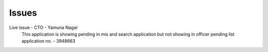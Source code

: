 Issues
======

Live issue - CTO - Yamuna Nagar
  This application is showing pending in mis and search application but not showing in officer pending list
  application no. - 3948663
..   MIS Annual Report Changes
..   MIS Annual Report Procedure
..   Common treatment facility added in industry registration
..   Annual Report
..   Testing HWM Module
..   Database Changes
..   stickyNote
..   tempCode
..   issues
..   January 2018
..   Febuary 2018
..   March 2018